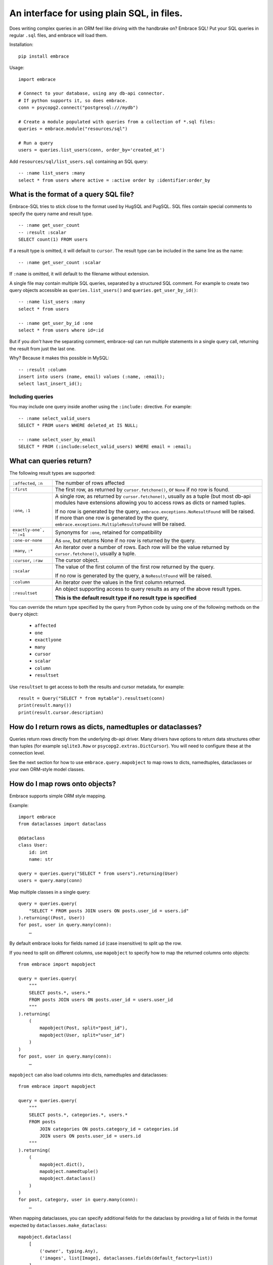 An interface for using plain SQL, in files.
=============================================

Does writing complex queries in an ORM feel like driving with the handbrake on?
Embrace SQL! Put your SQL queries in regular ``.sql`` files, and embrace will
load them.

Installation::

    pip install embrace


Usage::

    import embrace

    # Connect to your database, using any db-api connector.
    # If python supports it, so does embrace.
    conn = psycopg2.connect("postgresql:///mydb")

    # Create a module populated with queries from a collection of *.sql files:
    queries = embrace.module("resources/sql")

    # Run a query
    users = queries.list_users(conn, order_by='created_at')

Add ``resources/sql/list_users.sql`` containing an SQL query::

    -- :name list_users :many
    select * from users where active = :active order by :identifier:order_by



What is the format of a query SQL file?
----------------------------------------

Embrace-SQL tries to stick close to the format used by HugSQL and PugSQL.
SQL files contain special comments to specify the query name and result type.

::

    -- :name get_user_count
    -- :result :scalar
    SELECT count(1) FROM users

If a result type is omitted, it will default to ``cursor``. The result type
can be included in the same line as the name:

::

    -- :name get_user_count :scalar

If ``:name`` is omitted, it will default to the filename without extension.

A single file may contain multiple SQL queries, separated by a structured SQL
comment. For example to create two query objects accessible as
``queries.list_users()`` and ``queries.get_user_by_id()``:

::

    -- :name list_users :many
    select * from users

    -- :name get_user_by_id :one
    select * from users where id=:id

But if you *don't* have the separating comment, embrace-sql can run
multiple statements in a single query call, returning the result from just the last one.

Why? Because it makes this possible in MySQL:

::

    -- :result :column
    insert into users (name, email) values (:name, :email);
    select last_insert_id();


Including queries
`````````````````

You may include one query inside another using the ``:include:`` directive. For
example:


::

    -- :name select_valid_users
    SELECT * FROM users WHERE deleted_at IS NULL;

    -- :name select_user_by_email
    SELECT * FROM (:include:select_valid_users) WHERE email = :email;



What can queries return?
------------------------------

The following result types are supported:

========================= ======================================================
``:affected``, ``:n``     The number of rows affected

``:first``                The first row, as returned by ``cursor.fetchone()``,
                          or ``None`` if no row is found.

``:one``, ``:1``          A single row, as returned by ``cursor.fetchone()``,
                          usually as a tuple (but most db-api modules have
                          extensions allowing you to access rows as dicts or
                          named tuples.

                          If no row is generated by the query,
                          ``embrace.exceptions.NoResultFound`` will be raised.
                          If more than one row is generated by the query,
                          ``embrace.exceptions.MultipleResultsFound`` will be
                          raised.

``exactly-one`, ``:=1``   Synonyms for ``:one``, retained for compatibility

``:one-or-none``          As ``one``, but returns None if no row is returned by
                          the query.

``:many``, ``:*``         An iterator over a number of rows. Each row will be
                          the value returned by ``cursor.fetchone()``, usually
                          a tuple.

``:cursor``, ``:raw``     The cursor object.

``:scalar``               The value of the first column of the  first row
                          returned by the query.

                          If no row is generated by the query, a
                          ``NoResultFound`` will be raised.

``:column``               An iterator over the values in the first column
                          returned.

``:resultset``            An object supporting access to query results as any of
                          the above result types.

                          **This is the default result type if no result type is
                          specified**
========================= ======================================================

You can override the return type specified by the query from Python code by
using one of the following methods on the ``Query`` object:

    - ``affected``
    - ``one``
    - ``exactlyone``
    - ``many``
    - ``cursor``
    - ``scalar``
    - ``column``
    - ``resultset``

Use ``resultset`` to get access to both the results and cursor metadata, for example::

    result = Query("SELECT * from mytable").resultset(conn)
    print(result.many())
    print(result.cursor.description)

How do I return rows as dicts, namedtuples or dataclasses?
----------------------------------------------------------

Queries return rows directly from the underlying db-api driver.
Many drivers have options to return data structures other than tuples (for
example ``sqlite3.Row`` or ``psycopg2.extras.DictCursor``). You will need to
configure these at the connection level.

See the next section for how to use ``embrace.query.mapobject`` to map rows
to dicts, namedtuples, dataclasses or your own ORM-style model classes.

How do I map rows onto objects?
-------------------------------

Embrace supports simple ORM style mapping.

Example::


    import embrace
    from dataclasses import dataclass

    @dataclass
    class User:
        id: int
        name: str

    query = queries.query("SELECT * from users").returning(User)
    users = query.many(conn)


Map multiple classes in a single query::

    query = queries.query(
        "SELECT * FROM posts JOIN users ON posts.user_id = users.id"
    ).returning((Post, User))
    for post, user in query.many(conn):
        …


By default embrace looks for fields named ``id`` (case insensitive) to
split up the row.

If you need to split on different columns, use ``mapobject`` to specify how to
map the returned columns onto objects::

    from embrace import mapobject

    query = queries.query(
        """
        SELECT posts.*, users.*
        FROM posts JOIN users ON posts.user_id = users.user_id
        """
    ).returning(
        (
            mapobject(Post, split="post_id"),
            mapobject(User, split="user_id")
        )
    )
    for post, user in query.many(conn):
        …

``mapobject`` can also load columns into dicts, namedtuples and dataclasses::

    from embrace import mapobject

    query = queries.query(
        """
        SELECT posts.*, categories.*, users.*
        FROM posts
            JOIN categories ON posts.category_id = categories.id
            JOIN users ON posts.user_id = users.id
        """
    ).returning(
        (
            mapobject.dict(),
            mapobject.namedtuple()
            mapobject.dataclass()
        )
    )
    for post, category, user in query.many(conn):
        …


When mapping dataclasses, you can specify additional fields for the dataclass
by providing a list of fields in the format expected by
``dataclasses.make_dataclass``::

    mapobject.dataclass(
        [
            ('owner', typing.Any),
            ('images', list[Image], dataclasses.fields(default_factory=list))
        ]
    )

Or as keyword arguments::

    mapobject.dataclass(
        owner=typing.Any,
        images=(list[Image], dataclasses.fields(default_factory=list)),
    )

``mapobject.passthrough`` passes individual columns through unchanged::

    query = queries.query(
        """
        SELECT posts.*, count(*) as reply_count
        FROM posts JOIN replies ON posts.id = replies.post_id
        """
    ).returning(
        (
            mapobject(Post, split="post_id"),
            mapobject.passthrough(split="reply_count"),
        )
    )
    for post, reply_count in query.many(conn):
        …

You can also tell embrace to populate join relationships::

    from embrace import one_to_many
    from embrace import one_to_one

    query = queries.query(
        """
        SELECT users.*, orders.*, products.*
        FROM users
        JOIN orders ON orders.user_id = users.id
        JOIN products ON orders.product_id = products.id
        ORDER BY users.id, orders.id
        """
    ).returning(
        # Each row of this query returns data for a User, Order and Product
        # object. The `key` parameter tells embrace to map items with identical
        # key values to the same python object.
        (
            mapobject(User, key="id"),
            mapobject(Order, key="id"),
            mapobject(Product, key="id"),
        ),
        joins=[
            # Populate User.orders with the list of Order objects
            one_to_many(User, 'orders', Order),

            # Populate Order.product with the product object
            one_to_one(Order, 'product', Product),
        ],
    )

    for user in query.many(conn):
        for order in user.order:
            product = order.product
            …

Note that methods like ``query.one`` operate at the level of the database
cursor.
If you use ``joins`` to consolidate multiple database rows into a single
object,
you will still need to call ``query.many`` even if you only require a
single object to be returned.

How do parameters work?
------------------------

Placeholders inserted using the ``:name`` syntax are escaped by the db-api
driver:

::

    -- Outputs `select * from user where name = 'o''brien'`;
    select * from users where name = :name

You can interpolate lists and tuples too:

``:tuple:`` creates a placeholder like this ``(?, ?, ?)``

``:value*:`` creates a placeholder like this ``?, ?, ?``

``:tuple*:`` creates a placeholder like this ``(?, ?, ?), (?, ?, ?), …``
(useful for multiple insert queries)

::

    -- Call this with `queries.insert_foo(data=(1, 2, 3))`
    INSERT INTO foo (a, b, c) VALUES :tuple:data

    -- Call this with `queries.get_matching_users(names=("carolyn", "douglas"))`
    SELECT * from users WHERE name in (:value*:names)


You can escape identifiers with ``:identifier:``, like this:

::

    -- Outputs `select * from "some random table"`
    select * from :identifier:table_name

You can pass through raw sql too. This leaves you open to SQL injection attacks if you allow user input into such parameters:

::

    -- Outputs `select * from users order by name desc`
    select * from users order by :raw:order_clause


How do I handle connections? Transactions?
------------------------------------------

You must pass a db-api connection object every time you call a query.
You can manage these connections yourself, but Embrace also offers a connection
pooling module.

::

    from embrace import pool

    # Create a connection pool
    connection_pool = pool.ConnectionPool(
        partial(psycopg2.connect, database='mydb'),
        limit=10
    )

    # Example 1 - explicit calls to getconn/release
    conn = connection_pool.getconn()
    try:
        queries.execute_some_query(conn)
    finally:
        connection_pool.release(conn)

    # Example 2 - context manager
    with connection_pool.connect() as conn:
        queries.execute_some_query(conn)


Transaction handling may be handled manually by calling ``commit()`` or
``rollback()`` on the connection object, or you can also use the
``transaction`` context run to queries in a transaction:

::

    with queries.transaction(conn) as q:
        q.increment_counter()

The transaction will be commited when the ``with`` block exits, or rolled back
if an exception occurred.



How do I reload queries when the underlying files change?
---------------------------------------------------------

Pass auto_reload=True when constructing a module:

::

    m = module('resources/sql', auto_reload=True)


Exceptions
----------

Exceptions raised from the underlying db-api connection are wrapped in
exception classes from ``embrace.exceptions``, with PEP-249 compliant names.
You can use this like so:

::

    try:
        queries.execute("SELECT 1.0 / 0.0")
    except embrace.exceptions.DataError:
        pass

The original exception is available in the ``__cause__`` attribute of the
embrace exception object.
